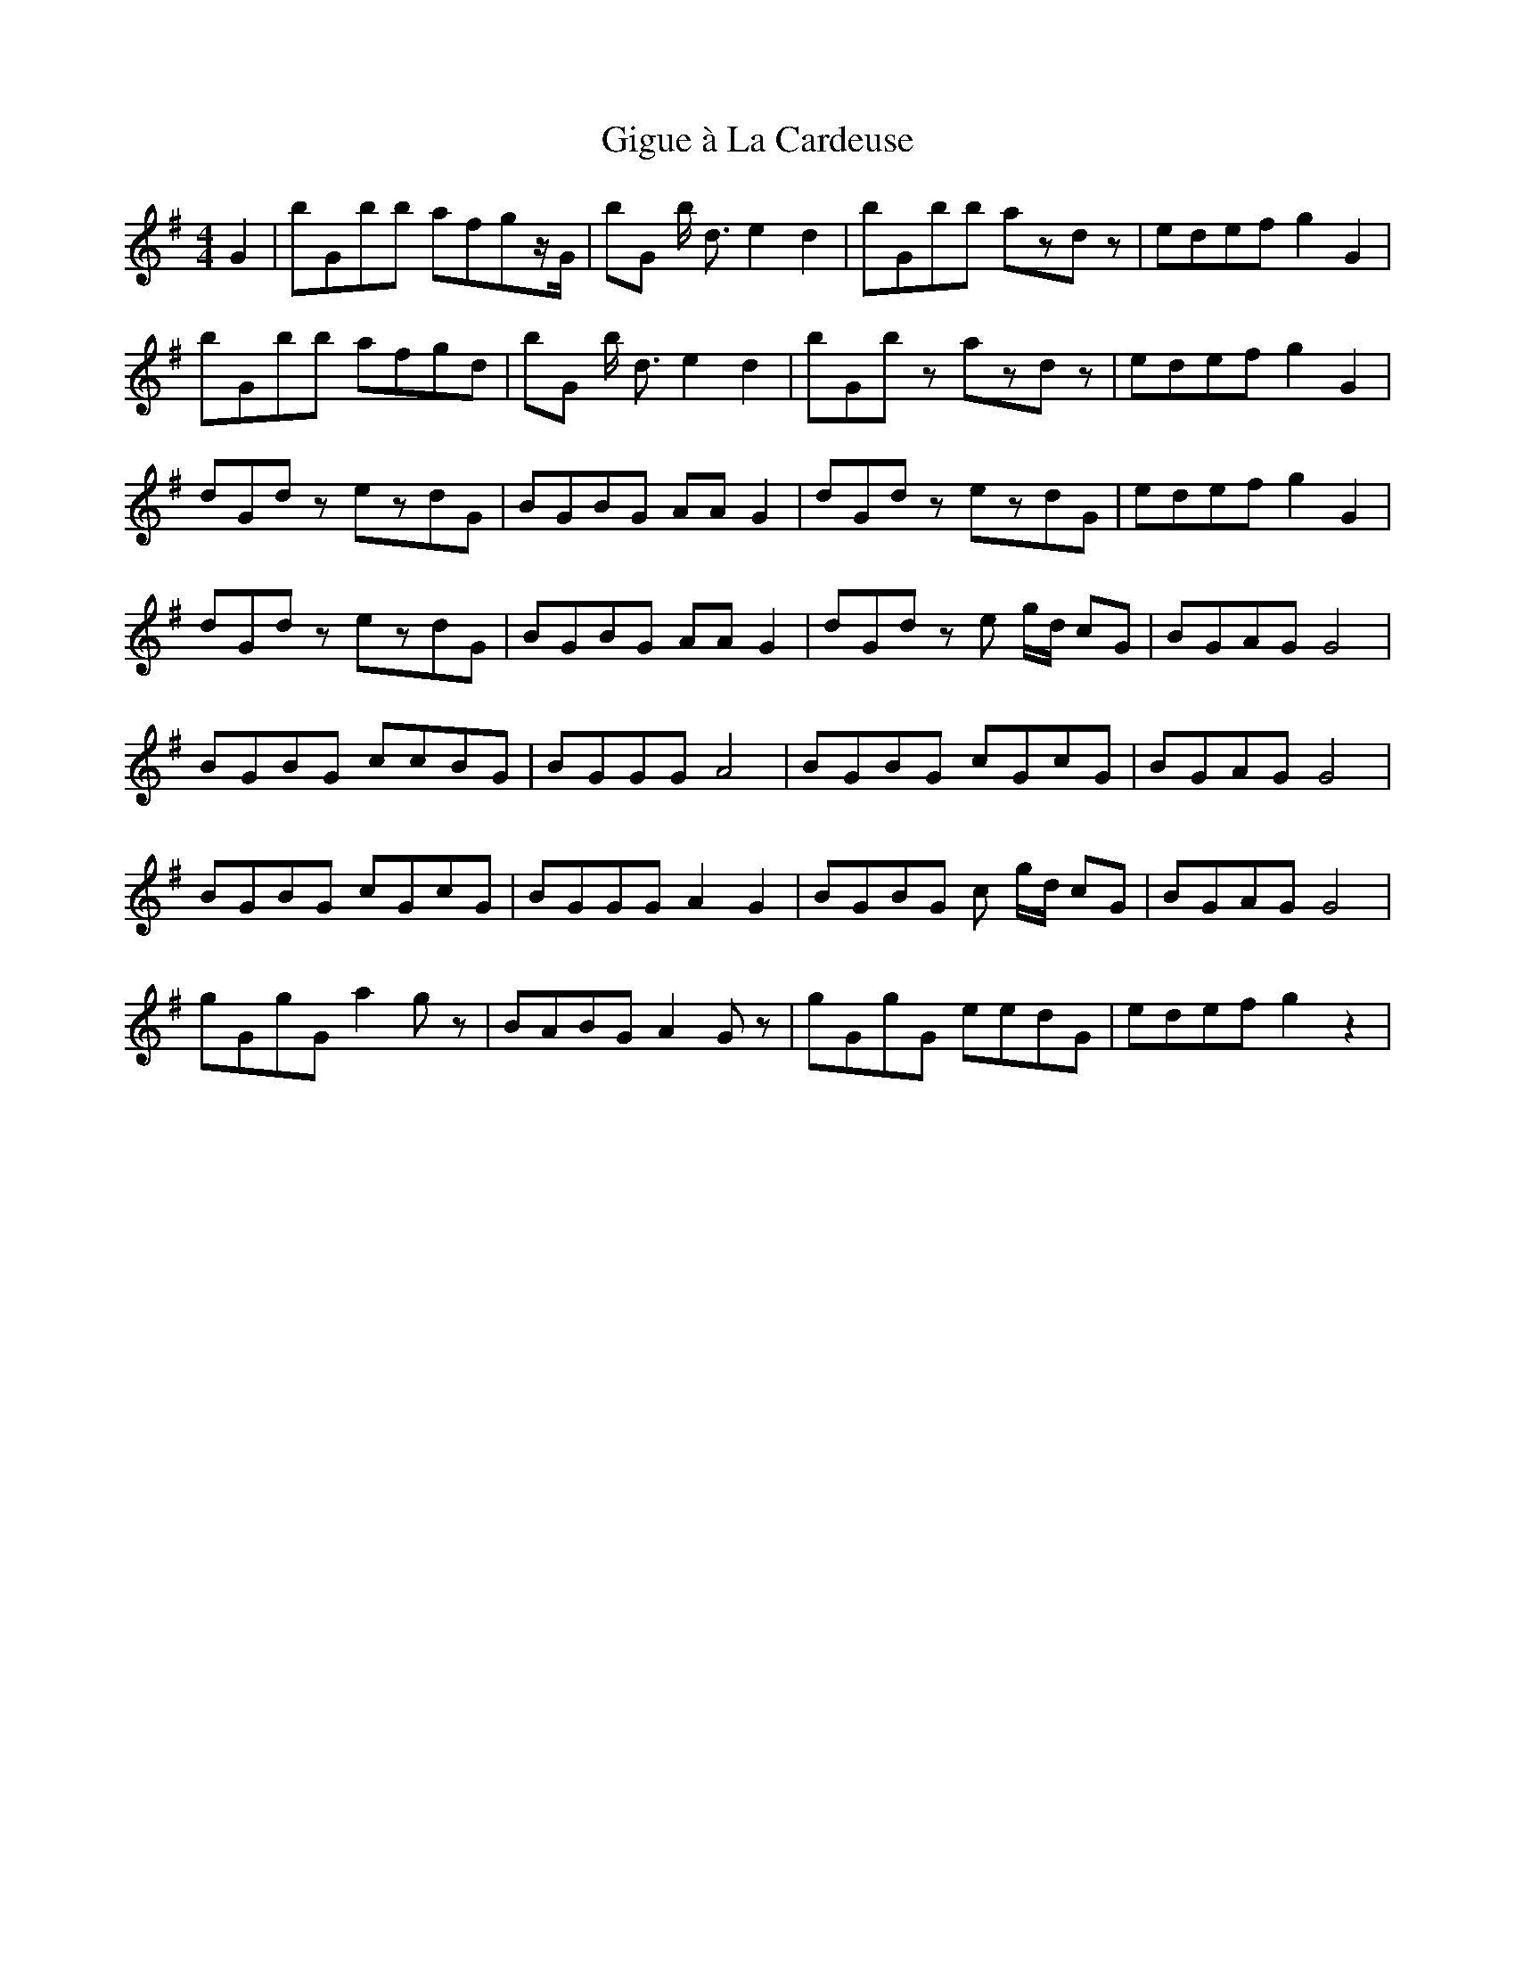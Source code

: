 X: 15140
T: Gigue à La Cardeuse
R: reel
M: 4/4
K: Gmajor
G2|bGbb afgz/G/|bG b < d e2d2|bGbb azdz|edef g2G2|
bGbb afgd|bG b < d e2d2|bGbz azdz|edef g2G2|
dGdz ezdG|BGBG AAG2|dGdz ezdG|edef g2G2|
dGdz ezdG|BGBG AAG2|dGdz e g/d/ cG|BGAG G4|
BGBG ccBG|BGGG A4|BGBG cGcG|BGAG G4|
BGBG cGcG|BGGG A2G2|BGBG c g/d/ cG|BGAG G4|
gGgG a2gz|BABG A2Gz|gGgG eedG|edef g2z2|


